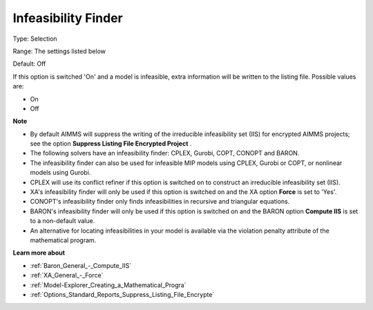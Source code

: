 

.. _Options_Solution_-_Infeasibility_Finde:


Infeasibility Finder
====================



Type:	Selection	

Range:	The settings listed below	

Default:	Off	



If this option is switched 'On' and a model is infeasible, extra information will be written to the listing file. Possible values are:



*	On
*	Off




**Note** 

*	By default AIMMS will suppress the writing of the irreducible infeasibility set (IIS) for encrypted AIMMS projects; see the option **Suppress Listing File Encrypted Project** .
*	The following solvers have an infeasibility finder: CPLEX, Gurobi, COPT, CONOPT and BARON.
*	The infeasibility finder can also be used for infeasible MIP models using CPLEX, Gurobi or COPT, or nonlinear models using Gurobi.
*	CPLEX will use its conflict refiner if this option is switched on to construct an irreducible infeasibility set (IIS).
*	XA's infeasibility finder will only be used if this option is switched on and the XA option **Force**  is set to 'Yes'.
*	CONOPT's infeasibility finder only finds infeasibilities in recursive and triangular equations.
*	BARON's infeasibility finder will only be used if this option is switched on and the BARON option **Compute IIS**  is set to a non-default value.
*	An alternative for locating infeasibilities in your model is available via the violation penalty attribute of the mathematical program.




**Learn more about** 

*	:ref:`Baron_General_-_Compute_IIS`
*	:ref:`XA_General_-_Force` 
*	:ref:`Model-Explorer_Creating_a_Mathematical_Progra`  
*	:ref:`Options_Standard_Reports_Suppress_Listing_File_Encrypte` 




